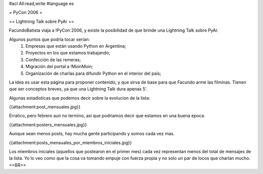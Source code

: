 #acl All:read,write
#language es

= PyCon 2006 =

== Lightning Talk sobre PyAr ==

FacundoBatista viaja a !PyCon 2006, y existe la posibilidad de que brinde una
Lightning Talk sobre PyAr.

Algunos puntos que podría tocar serían:
 1. Empresas que están usando Python en Argentina;
 2. Proyectos en los que estamos trabajando;
 3. Confección de las remeras;
 4. Migración del portal a !MoinMoin;
 5. Organización de charlas para difundir Python en el interior del país;


La idea es usar esta página para proponer contenido, y que sirva de base para
que Facundo arme las filminas. Tienen que ser conceptos breves, ya que una Lightning Talk dura apenas 5'.

Algunas estadisticas que podemos decir sobre la evolucion de la lista:

{{attachment:post_mensuales.jpg}}

Erratico, pero febrero aun no termino, asi que podriamos decir que estamos en una buena epoca.

{{attachment:posters_mensuales.jpg}}

Aunque sean menos posts, hay mucha gente participando y somos cada vez mas.

{{attachment:posts_mensuales_por_miembros_iniciales.jpg}}

Los miembros iniciales (aquellos que postearon en el primer mes) cada vez representan menos del total de mensajes de la lista. Yo lo veo como que la cosa va tomando empuje con fuerza propia y no solo un par de locos que charlan mucho.
<<BR>>
